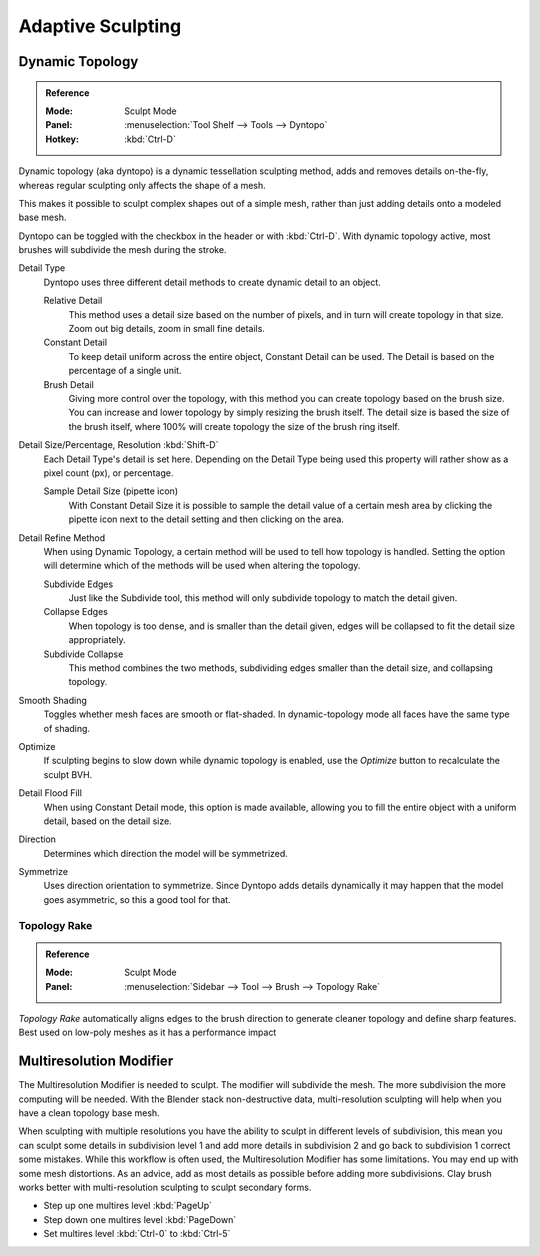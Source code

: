 
******************
Adaptive Sculpting
******************

Dynamic Topology
================

.. admonition:: Reference
   :class: refbox

   :Mode:      Sculpt Mode
   :Panel:     :menuselection:`Tool Shelf --> Tools --> Dyntopo`
   :Hotkey:    :kbd:`Ctrl-D`

Dynamic topology (aka dyntopo) is a dynamic tessellation sculpting method,
adds and removes details on-the-fly, whereas regular sculpting only affects the shape of a mesh.

This makes it possible to sculpt complex shapes out of a simple mesh,
rather than just adding details onto a modeled base mesh.

Dyntopo can be toggled with the checkbox in the header or with :kbd:`Ctrl-D`.
With dynamic topology active, most brushes will subdivide the mesh during the stroke.

Detail Type
   Dyntopo uses three different detail methods to create dynamic detail to an object.

   Relative Detail
      This method uses a detail size based on the number of pixels, and in turn
      will create topology in that size. Zoom out big details, zoom in small fine details.
   Constant Detail
      To keep detail uniform across the entire object, Constant Detail can be used.
      The Detail is based on the percentage of a single unit.
   Brush Detail
      Giving more control over the topology, with this method you can create topology
      based on the brush size. You can increase and lower topology by simply resizing
      the brush itself. The detail size is based the size of the brush itself, where
      100% will create topology the size of the brush ring itself.
Detail Size/Percentage, Resolution :kbd:`Shift-D`
   Each Detail Type's detail is set here. Depending on the Detail Type being used
   this property will rather show as a pixel count (px), or percentage.

   Sample Detail Size (pipette icon)
      With Constant Detail Size it is possible to sample the detail value of a certain mesh area
      by clicking the pipette icon next to the detail setting and then clicking on the area.
Detail Refine Method
   When using Dynamic Topology, a certain method will be used to tell how topology
   is handled. Setting the option will determine which of the methods will be used when
   altering the topology.

   Subdivide Edges
      Just like the Subdivide tool, this method will only subdivide topology
      to match the detail given.
   Collapse Edges
      When topology is too dense, and is smaller than the detail given, edges will
      be collapsed to fit the detail size appropriately.
   Subdivide Collapse
      This method combines the two methods, subdividing edges smaller than
      the detail size, and collapsing topology.
Smooth Shading
   Toggles whether mesh faces are smooth or flat-shaded.
   In dynamic-topology mode all faces have the same type of shading.
Optimize
   If sculpting begins to slow down while dynamic topology is enabled,
   use the *Optimize* button to recalculate the sculpt BVH.
Detail Flood Fill
   When using Constant Detail mode, this option is made available, allowing
   you to fill the entire object with a uniform detail, based on the detail size.
Direction
   Determines which direction the model will be symmetrized.
Symmetrize
   Uses direction orientation to symmetrize. Since Dyntopo adds details dynamically
   it may happen that the model goes asymmetric, so this a good tool for that.


.. _bpy.types.Brush.topology_rake_factor:

Topology Rake
-------------

.. admonition:: Reference
   :class: refbox

   :Mode:      Sculpt Mode
   :Panel:     :menuselection:`Sidebar --> Tool --> Brush --> Topology Rake`

*Topology Rake* automatically aligns edges to the brush direction to generate cleaner topology
and define sharp features.
Best used on low-poly meshes as it has a performance impact

Multiresolution Modifier
========================

The Multiresolution Modifier is needed to sculpt. The modifier will subdivide the mesh.
The more subdivision the more computing will be needed. With the Blender stack
non-destructive data, multi-resolution sculpting will help when you have a clean topology base mesh.

When sculpting with multiple resolutions you have the ability to sculpt in different levels of subdivision,
this mean you can sculpt some details in subdivision level 1 and add more details in
subdivision 2 and go back to subdivision 1 correct some mistakes. While this workflow is
often used, the Multiresolution Modifier has some limitations. You may end up with some mesh distortions.
As an advice, add as most details as possible before adding more subdivisions.
Clay brush works better with multi-resolution sculpting to sculpt secondary forms.

- Step up one multires level :kbd:`PageUp`
- Step down one multires level :kbd:`PageDown`
- Set multires level :kbd:`Ctrl-0` to :kbd:`Ctrl-5`

.. seealso::

   Read more about the :doc:`Multiresolution Modifier </modeling/modifiers/generate/multiresolution>`.
